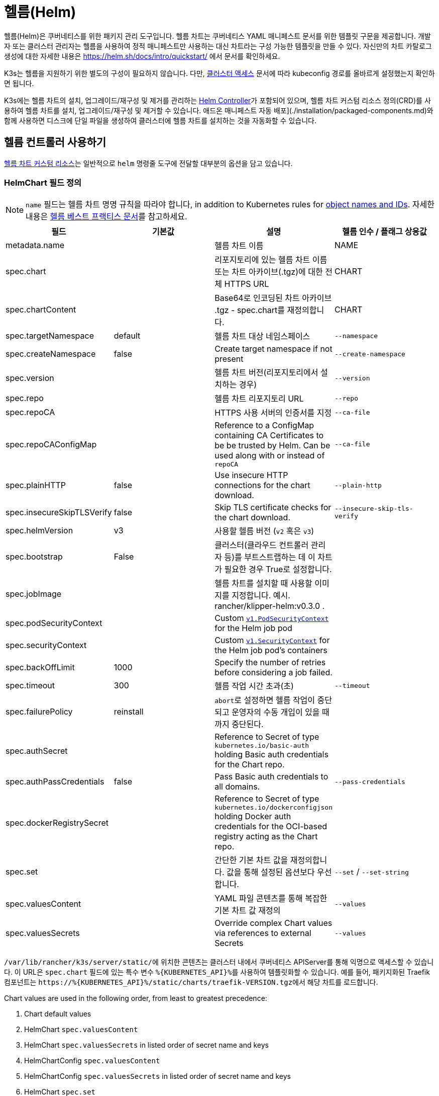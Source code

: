 = 헬름(Helm)

헬름(Helm)은 쿠버네티스를 위한 패키지 관리 도구입니다. 헬름 차트는 쿠버네티스 YAML 매니페스트 문서를 위한 템플릿 구문을 제공합니다. 개발자 또는 클러스터 관리자는 헬름을 사용하여 정적 매니페스트만 사용하는 대신 차트라는 구성 가능한 템플릿을 만들 수 있다. 자신만의 차트 카탈로그 생성에 대한 자세한 내용은 link:https://helm.sh/docs/intro/quickstart/[] 에서 문서를 확인하세요.

K3s는 헬름을 지원하기 위한 별도의 구성이 필요하지 않습니다. 다만, xref:cluster-access.adoc[클러스터 액세스] 문서에 따라 kubeconfig 경로를 올바르게 설정했는지 확인하면 됩니다.

K3s에는 헬름 차트의 설치, 업그레이드/재구성 및 제거를 관리하는 https://github.com/k3s-io/helm-controller/[Helm Controller]가 포함되어 있으며, 헬름 차트 커스텀 리소스 정의(CRD)를 사용하여 헬름 차트를 설치, 업그레이드/재구성 및 제거할 수 있습니다. 애드온 매니페스트 자동 배포](./installation/packaged-components.md)와 함께 사용하면 디스크에 단일 파일을 생성하여 클러스터에 헬름 차트를 설치하는 것을 자동화할 수 있습니다.

== 헬름 컨트롤러 사용하기

https://github.com/k3s-io/helm-controller#helm-controller[헬름 차트 커스텀 리소스]는 일반적으로 `helm` 명령줄 도구에 전달할 대부분의 옵션을 담고 있습니다. 

=== HelmChart 필드 정의

[NOTE]
====
`name` 필드는 헬름 차트 명명 규칙을 따라야 합니다, in addition to Kubernetes rules for https://kubernetes.io/docs/concepts/overview/working-with-objects/names/[object names and IDs]. 자세한 내용은 https://helm.sh/docs/chart_best_practices/conventions/#chart-names[헬름 베스트 프랙티스 문서]를 참고하세요.
====

|===
| 필드 | 기본값 | 설명 | 헬름 인수 / 플래그 상응값

| metadata.name
|
| 헬름 차트 이름
| NAME

| spec.chart
|
| 리포지토리에 있는 헬름 차트 이름 또는 차트 아카이브(.tgz)에 대한 전체 HTTPS URL
| CHART

| spec.chartContent
|
| Base64로 인코딩된 차트 아카이브 .tgz - spec.chart를 재정의합니다.
| CHART

| spec.targetNamespace
| default
| 헬름 차트 대상 네임스페이스
| `--namespace`

| spec.createNamespace
| false
| Create target namespace if not present
| `--create-namespace`

| spec.version
|
| 헬름 차트 버전(리포지토리에서 설치하는 경우)
| `--version`

| spec.repo
|
| 헬름 차트 리포지토리 URL
| `--repo`

| spec.repoCA
|
| HTTPS 사용 서버의 인증서를 지정
| `--ca-file`

| spec.repoCAConfigMap
|
| Reference to a ConfigMap containing CA Certificates to be be trusted by Helm. Can be used along with or instead of `repoCA`
| `--ca-file`

| spec.plainHTTP
| false
| Use insecure HTTP connections for the chart download.
| `--plain-http`

| spec.insecureSkipTLSVerify
| false
| Skip TLS certificate checks for the chart download.
| `--insecure-skip-tls-verify`

| spec.helmVersion
| v3
| 사용할 헬름 버전 (`v2` 혹은 `v3`)
|

| spec.bootstrap
| False
| 클러스터(클라우드 컨트롤러 관리자 등)를 부트스트랩하는 데 이 차트가 필요한 경우 True로 설정합니다.
|

| spec.jobImage
|
| 헬름 차트를 설치할 때 사용할 이미지를 지정합니다. 예시. rancher/klipper-helm:v0.3.0 .
|

| spec.podSecurityContext
|
| Custom https://kubernetes.io/docs/reference/generated/kubernetes-api/v1.32/#podsecuritycontext-v1-core[`v1.PodSecurityContext`] for the Helm job pod
|

| spec.securityContext
|
| Custom https://kubernetes.io/docs/reference/generated/kubernetes-api/v1.32/#securitycontext-v1-core[`v1.SecurityContext`] for the Helm job pod's containers
|

| spec.backOffLimit
| 1000
| Specify the number of retries before considering a job failed.
|

| spec.timeout
| 300
| 헬름 작업 시간 초과(초)
| `--timeout`

| spec.failurePolicy
| reinstall
| ``abort``로 설정하면 헬름 작업이 중단되고 운영자의 수동 개입이 있을 때까지 중단된다.
|

| spec.authSecret
|
| Reference to Secret of type `kubernetes.io/basic-auth` holding Basic auth credentials for the Chart repo.
|

| spec.authPassCredentials
| false
| Pass Basic auth credentials to all domains.
| `--pass-credentials`

| spec.dockerRegistrySecret
|
| Reference to Secret of type `kubernetes.io/dockerconfigjson` holding Docker auth credentials for the OCI-based registry acting as the Chart repo.
|

| spec.set
|
| 간단한 기본 차트 값을 재정의합니다. 값을 통해 설정된 옵션보다 우선합니다.
| `--set` / `--set-string`

| spec.valuesContent
|
| YAML 파일 콘텐츠를 통해 복잡한 기본 차트 값 재정의
| `--values`

| spec.valuesSecrets
|
| Override complex Chart values via references to external Secrets
| `--values`
|===

``/var/lib/rancher/k3s/server/static/``에 위치한 콘텐츠는 클러스터 내에서 쿠버네티스 APIServer를 통해 익명으로 액세스할 수 있습니다. 이 URL은 `spec.chart` 필드에 있는 특수 변수 ``+%{KUBERNETES_API}%+``를 사용하여 템플릿화할 수 있습니다. 예를 들어, 패키지화된 Traefik 컴포넌트는 ``+https://%{KUBERNETES_API}%/static/charts/traefik-VERSION.tgz+``에서 해당 차트를 로드합니다.

Chart values are used in the following order, from least to greatest precedence:

. Chart default values
. HelmChart `spec.valuesContent`
. HelmChart `spec.valuesSecrets` in listed order of secret name and keys
. HelmChartConfig `spec.valuesContent`
. HelmChartConfig `spec.valuesSecrets` in listed order of secret name and keys
. HelmChart `spec.set`

다음은 Bitnami 차트 저장소에서 아파치를 배포하여 기본 차트 값 중 일부를 재정의하는 방법에 대한 예제입니다. HelmChart 리소스 자체는 `kube-system` 네임스페이스에 있지만, 차트의 리소스는 동일한 매니페스트에 생성되는 `web` 네임스페이스에 배포된다는 점에 유의하세요. 이는 HelmChart 리소스를 배포하는 리소스와 분리하여 유지하려는 경우에 유용할 수 있습니다.

[,yaml]
----
apiVersion: v1
kind: Namespace
metadata:
  name: web
---
apiVersion: helm.cattle.io/v1
kind: HelmChart
metadata:
  name: apache
  namespace: kube-system
spec:
  repo: https://charts.bitnami.com/bitnami
  chart: apache
  targetNamespace: web
  valuesContent: |-
    service:
      type: ClusterIP
    ingress:
      enabled: true
      hostname: www.example.com
    metrics:
      enabled: true
----

An example of deploying a helm chart from a private repo with authentication:

[,yaml]
----
apiVersion: helm.cattle.io/v1
kind: HelmChart
metadata:
  namespace: kube-system
  name: example-app
spec:
  targetNamespace: example-namespace
  createNamespace: true
  version: v1.2.3
  chart: example-app
  repo: https://secure-repo.example.com
  authSecret:
    name: example-repo-auth
  repoCAConfigMap:
    name: example-repo-ca
  valuesContent: |-
    image:
      tag: v1.2.2
---
apiVersion: v1
kind: Secret
metadata:
  namespace: kube-system
  name: example-repo-auth
type: kubernetes.io/basic-auth
stringData:
  username: user
  password: pass
---
apiVersion: v1
kind: ConfigMap
metadata:
  namespace: kube-system
  name: example-repo-ca
data:
  ca.crt: |-
    -----BEGIN CERTIFICATE-----
    <YOUR CERTIFICATE>
    -----END CERTIFICATE-----
----

=== Chart Values from Secrets

Chart values can be read from externally-managed Secrets, instead of storing the values in the `spec.set` or `spec.valuesContent` fields. This should be done when passing confidential information such as credentials in to Charts that do not support referring to existing Secrets via the `existingSecret` pattern.

As with other Secrets (`spec.authSecret` and `spec.dockerRegistrySecret`), Secrets referenced in `spec.valuesSecrets` must be in the same namespace as the HelmChart.

Each listed `valuesSecrets` entry has the following fields:

|===
| Field | Description

| name
| The name of the Secret. Required.

| keys
| List of keys to read values from, values are used in the listed order. Required.

| ignoreUpdates
| Mark this Secret as optional, and do not update the chart if the Secret changes. Optional, defaults to `false`.
|===

* If `ignoreUpdates` is set to `false` or unspecified, the Secret and all listed keys must exist. Any change to a referenced values Secret will cause the chart to be updated with new values.  
* If `ignoreUpdates` is set to `true`, the Secret is used if it exists when the Chart is created, or updated due to any other change to related resources. Changes to the Secret will not cause the chart to be updated.

An example of deploying a helm chart using an existing Secret with two keys:

[,yaml]
----
apiVersion: helm.cattle.io/v1
kind: HelmChart
metadata:
  namespace: kube-system
  name: example-app
spec:
  targetNamespace: example-namespace
  createNamespace: true
  version: v1.2.3
  chart: example-app
  repo: https://repo.example.com
  valuesContent: |-
    image:
      tag: v1.2.2
  valuesSecrets:
    - name: example-app-custom-values
      ignoreUpdates: false
      keys:
        - someValues
        - moreValues
---
apiVersion: v1
kind: Secret
metadata:
  namespace: kube-system
  name: example-app-custom-values
stringData:
  moreValues: |-
    database:
      address: db.example.com
      username: user
      password: pass
  someValues: |-
    adminUser:
      create: true
      username: admin
      password: secret
----

[#_customizing_packaged_components_with_helmchartconfig]
== HelmChartConfig로 패키지 컴포넌트 커스터마이징하기

HelmChart로 배포되는 패키지 컴포넌트(예로 Traefik)의 값을 재정의할 수 있도록, K3s는 HelmChartConfig 리소스를 통해 배포를 사용자 정의할 수 있도록 지원합니다. HelmChartConfig 리소스는 해당 HelmChart의 이름과 네임스페이스와 일치해야 하며, 추가 값 파일로 `helm` 명령에 전달되는 ``valuesContent``를 추가로 제공할 수 있도록 지원합니다.

### HelmChartConfig Field Definitions

|===
| Field | Description

| metadata.name
| Helm Chart name - must match the HelmChart resource name.

| spec.valuesContent
| Override complex default Chart values via YAML file content.

| spec.valuesSecrets
| Override complect default Chart values via external Secrets.

| spec.failurePolicy
| Set to `abort` which case the Helm operation is aborted, pending manual intervention by the operator.
|===

[NOTE]
====
HelmChart `spec.set` 값은 HelmChart 및 HelmChartConfig `spec.valuesContent` and `spec.valuesSecrets` 설정을 재정의합니다, as described above.
====


예를 들어, 패키징된 트래픽 인그레스 구성을 사용자 정의하려면 ``/var/lib/rancher/k3s/server/manifests/traefik-config.yaml``이라는 파일을 생성하고 다음 내용으로 채우면 됩니다:

[,yaml]
----
apiVersion: helm.cattle.io/v1
kind: HelmChartConfig
metadata:
  name: traefik
  namespace: kube-system
spec:
  valuesContent: |-
    image:
      repository: docker.io/library/traefik
      tag: 3.3.5
    forwardedHeaders:
      enabled: true
      trustedIPs:
        - 10.0.0.0/8
    ssl:
      enabled: true
      permanentRedirect: false
----
